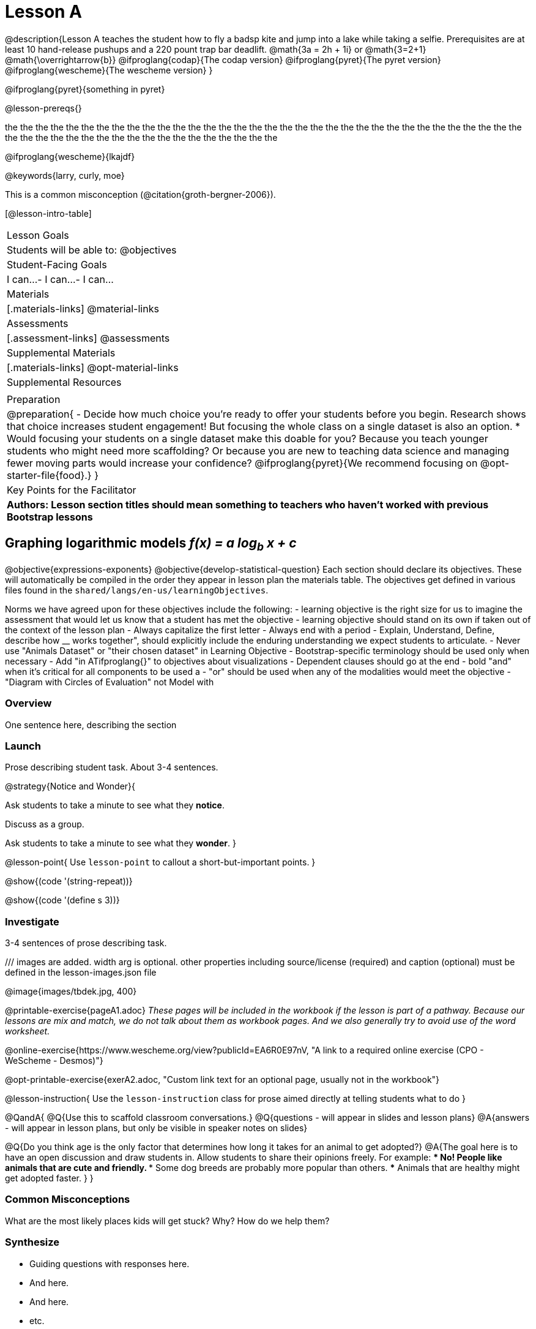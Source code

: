 = Lesson A

@description{Lesson A teaches the student how to fly a
badsp
kite and jump into a lake while taking a selfie. Prerequisites
are at least 10 hand-release pushups and a 220 pount trap bar
deadlift. @math{3a   =   2h   +  1i} or  @math{3=2+1}
@math{\overrightarrow{b}}
@ifproglang{codap}{The codap version}
@ifproglang{pyret}{The pyret version}
@ifproglang{wescheme}{The wescheme version}
}

@ifproglang{pyret}{something in pyret}

@lesson-prereqs{}

the
the
the
the
the
the
the
the
the
the
the
the
the
the
the
the
the
the
the
the
the
the
the
the
the
the
the 
the 
the 
the 
the 
the 
the 
the 
the 
the 
the 
the 
the 
the 
the 
the 
the 
the 
the 
the 
the 
the 
the 
the 
the 
the 

@ifproglang{wescheme}{lkajdf}

@keywords{larry, curly, moe}

This is a common misconception (@citation{groth-bergner-2006}).

[@lesson-intro-table]
|===

| Lesson Goals
| Students will be able to:
@objectives

| Student-Facing Goals
|
 I can...
- I can...
- I can...

| Materials
|[.materials-links]
@material-links

| Assessments
|[.assessment-links]
@assessments

| Supplemental Materials
|[.materials-links]
@opt-material-links

| Supplemental Resources
| 

| Preparation
| @preparation{
- Decide how much choice you're ready to offer your students before you begin. Research shows that choice increases student engagement! But focusing the whole class on a single dataset is also an option.
  * Would focusing your students on a single dataset make this doable for you? Because you teach younger students who might need more scaffolding? Or because you are new to teaching data science and managing fewer moving parts would increase your confidence? @ifproglang{pyret}{We recommend focusing on @opt-starter-file{food}.}
}

| Key Points for the Facilitator
| *Authors: Lesson section titles should mean something to teachers who haven't worked with previous Bootstrap lessons*

|===


== Graphing logarithmic models __f(x) = a log~b~ x + c__ 

@objective{expressions-exponents}
@objective{develop-statistical-question}
Each section should declare its objectives. These will automatically be compiled in the order they appear in lesson plan the materials table. The objectives get defined in various files found in the `shared/langs/en-us/learningObjectives`. 

Norms we have agreed upon for these objectives include the following:
- learning objective is the right size for us to imagine the assessment that would let us know that a student has met the objective
- learning objective should stand on its own if taken out of the context of the lesson plan
- Always capitalize the first letter
- Always end with a period
- Explain, Understand, Define, describe how __ works together", should explicitly include the enduring understanding we expect students to articulate.
- Never use "Animals Dataset" or "their chosen dataset" in Learning Objective
- Bootstrap-specific terminology should be used only when necessary
- Add "in ATifproglang{}" to objectives about visualizations
- Dependent clauses should go at the end
- bold "and" when it's critical for all components to be used a
- "or" should be used when any of the modalities would meet the objective
- "Diagram with Circles of Evaluation" not Model with

=== Overview
One sentence here, describing the section

=== Launch

Prose describing student task. About 3-4 sentences.

@strategy{Notice and Wonder}{

Ask students to take a minute to see what they *notice*.

Discuss as a group.

Ask students to take a minute to see what they *wonder*.
}


@lesson-point{
Use `lesson-point` to callout a short-but-important points.
}


@show{(code '(string-repeat))}


@show{(code '(define s 3))}

=== Investigate

3-4 sentences of prose describing task.

/// images are added. width arg is optional. other properties including source/license (required) and caption (optional) must be defined in the lesson-images.json file

@image{images/tbdek.jpg, 400}

@printable-exercise{pageA1.adoc} _These pages will be included in the workbook if the lesson is part of a pathway. Because our lessons are mix and match, we do not talk about them as workbook pages. And we also generally try to avoid use of the word worksheet._

@online-exercise{https://www.wescheme.org/view?publicId=EA6R0E97nV, "A link to a required online exercise (CPO - WeScheme - Desmos)"} 

@opt-printable-exercise{exerA2.adoc, "Custom link text for an optional page, usually not in the workbook"}

@lesson-instruction{
Use the `lesson-instruction` class for prose aimed directly at telling students what to do
}

@QandA{
@Q{Use this to scaffold classroom conversations.}
@Q{questions - will appear in slides and lesson plans}
@A{answers - will appear in lesson plans, but only be visible in speaker notes on slides}

@Q{Do you think age is the only factor that determines how long it takes for an animal to get adopted?}
@A{The goal here is to have an open discussion and draw students in. Allow students to share their opinions freely. For example: 
*** No! People like animals that are cute and friendly. 
*** Some dog breeds are probably more popular than others. 
*** Animals that are healthy might get adopted faster.
}
}

=== Common Misconceptions

What are the most likely places kids will get stuck? Why? How do we help them?

=== Synthesize

- Guiding questions with responses here.
- And here.
-  And here.
- etc.

@strategy{Strategies for English Language Learners}{


MLR 8 -- Discussion Supports: As students discuss the guiding
questions, rephrase responses as questions and encourage
precision in the words being used to reinforce the meanings
behind some of the programming-specific language.
}

@ifproglang{pyret}{@assessment{histograms-check2-desmos}}

kateogy

color color 
color color 
color color 
color color 
color color 
color color 
color color 
color color 
color color 
color color 
color color 
color color 
color color 
color color 
color color 
color color 
color color 
color color 
color color 
cxlor color 
color color 
color color 

== Additional Exercises

- @opt-printable-exercise{exerA3.adoc, "Sample design recipe, etc"}
- @online-exercise{https://www.wescheme.org/view?publicId=EA6R0E97nV, "A link to an optional online exercise (CPO, WeScheme, Desmos, etc"}

